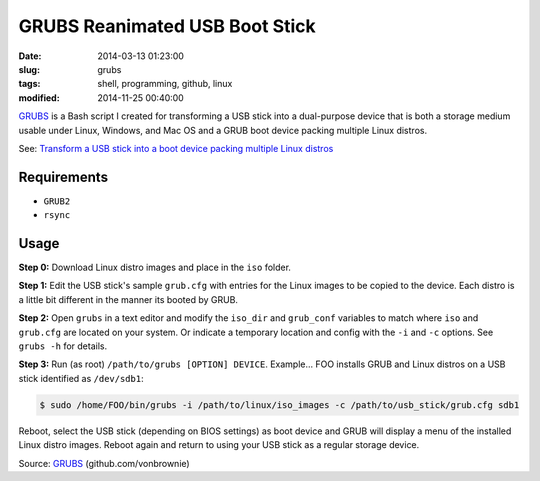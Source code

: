 ===============================
GRUBS Reanimated USB Boot Stick
===============================

:date: 2014-03-13 01:23:00
:slug: grubs
:tags: shell, programming, github, linux
:modified: 2014-11-25 00:40:00

`GRUBS <https://github.com/vonbrownie/grubs>`_ is a Bash script I created for transforming a USB stick into a dual-purpose device that is both a storage medium usable under Linux, Windows, and Mac OS and a GRUB boot device packing multiple Linux distros.

See: `Transform a USB stick into a boot device packing multiple Linux distros <http://www.circuidipity.com/multi-boot-usb.html>`_

Requirements
============

* ``GRUB2``
* ``rsync``

Usage
=====

**Step 0:** Download Linux distro images and place in the ``iso`` folder.

**Step 1:** Edit the USB stick's sample ``grub.cfg`` with entries for the Linux images to be copied to the device. Each distro is a little bit different in the manner its booted by GRUB.

**Step 2:** Open ``grubs`` in a text editor and modify the ``iso_dir`` and ``grub_conf`` variables to match where ``iso`` and ``grub.cfg`` are located on your system. Or indicate a temporary location and config with the ``-i`` and ``-c`` options. See ``grubs -h`` for details.

**Step 3:** Run (as root) ``/path/to/grubs [OPTION] DEVICE``. Example... FOO installs GRUB and Linux distros on a USB stick identified as ``/dev/sdb1``: 

.. code-block:: console

    $ sudo /home/FOO/bin/grubs -i /path/to/linux/iso_images -c /path/to/usb_stick/grub.cfg sdb1

Reboot, select the USB stick (depending on BIOS settings) as boot device and GRUB will display a menu of the installed Linux distro images. Reboot again and return to using your USB stick as a regular storage device.

Source: `GRUBS <https://github.com/vonbrownie/grubs>`_ (github.com/vonbrownie)
